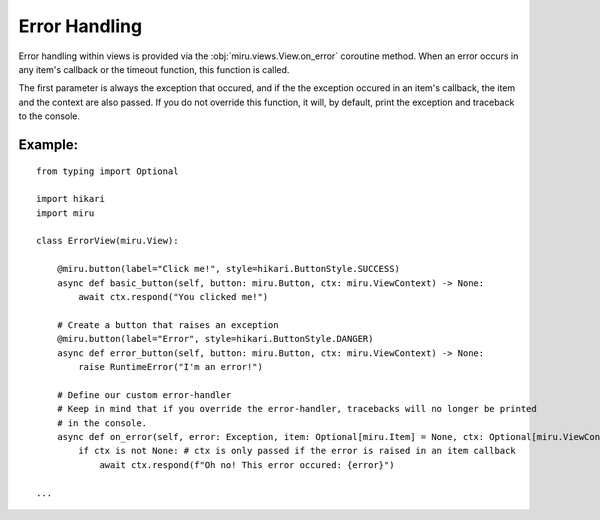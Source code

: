 ==============
Error Handling
==============

Error handling within views is provided via the :obj:`miru.views.View.on_error` coroutine method.
When an error occurs in any item's callback or the timeout function, this function is called.

The first parameter is always the exception that occured, and if the the exception occured in an
item's callback, the item and the context are also passed. If you do not override this function,
it will, by default, print the exception and traceback to the console.

Example:
--------

::

    from typing import Optional

    import hikari
    import miru

    class ErrorView(miru.View):

        @miru.button(label="Click me!", style=hikari.ButtonStyle.SUCCESS)
        async def basic_button(self, button: miru.Button, ctx: miru.ViewContext) -> None:
            await ctx.respond("You clicked me!")

        # Create a button that raises an exception
        @miru.button(label="Error", style=hikari.ButtonStyle.DANGER)
        async def error_button(self, button: miru.Button, ctx: miru.ViewContext) -> None:
            raise RuntimeError("I'm an error!")
        
        # Define our custom error-handler
        # Keep in mind that if you override the error-handler, tracebacks will no longer be printed
        # in the console.
        async def on_error(self, error: Exception, item: Optional[miru.Item] = None, ctx: Optional[miru.ViewContext] = None) -> None:
            if ctx is not None: # ctx is only passed if the error is raised in an item callback
                await ctx.respond(f"Oh no! This error occured: {error}")

    ...